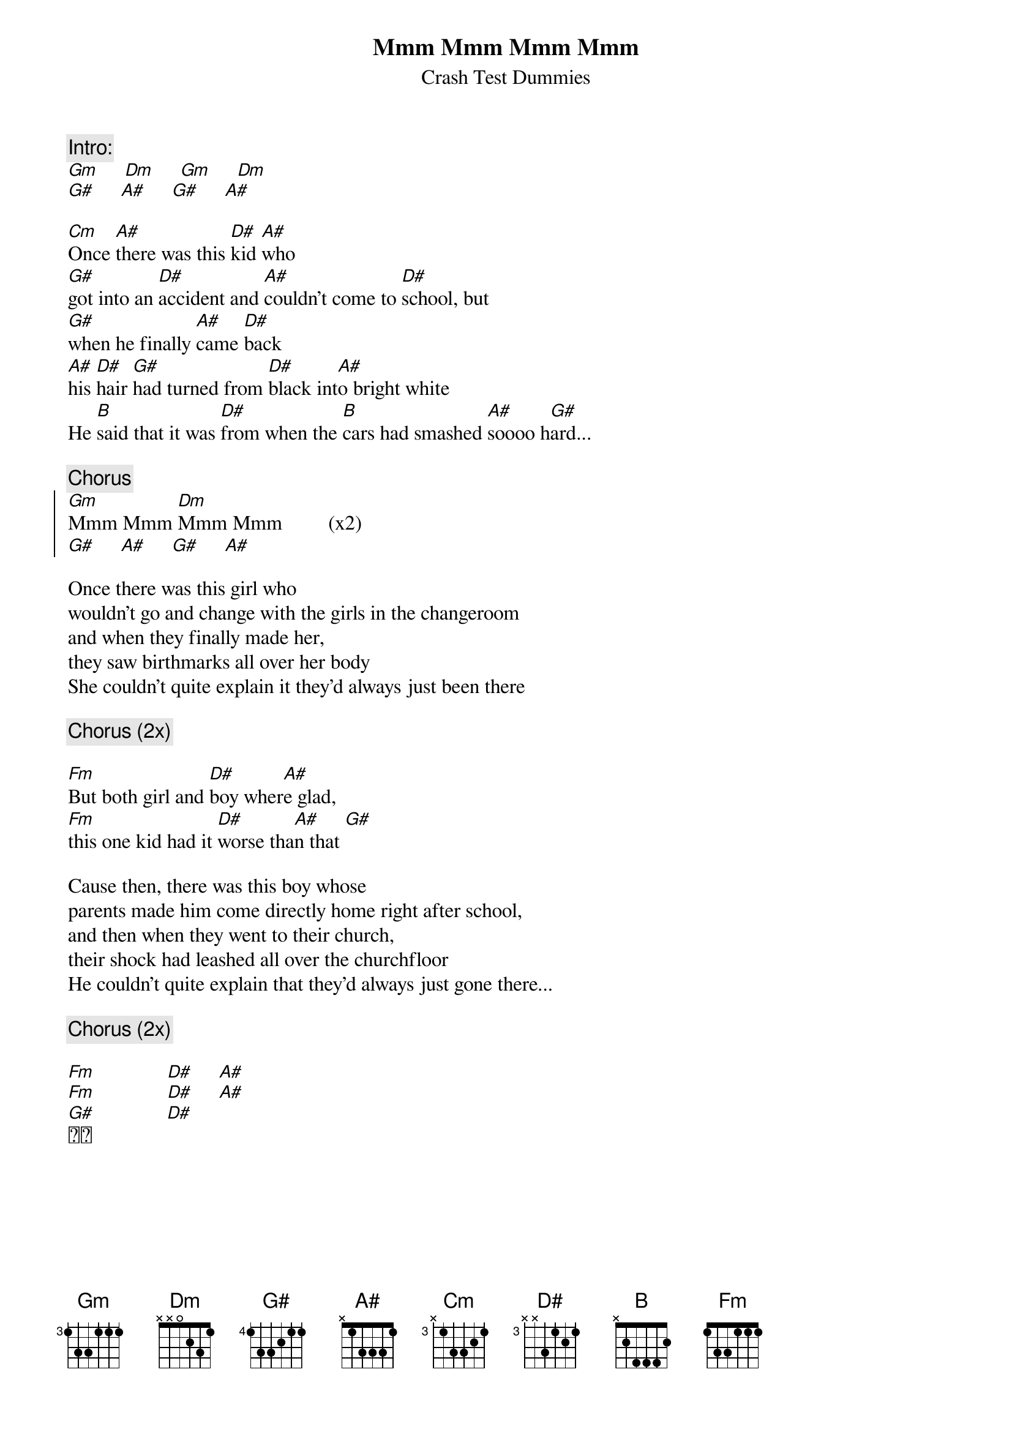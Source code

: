 #Original version had wrong chords !
#email Kris.Menschaert@student.kuleuven.ac.be
{t:Mmm Mmm Mmm Mmm}
{st:Crash Test Dummies}
{c:Intro:}
[Gm]     [Dm]     [Gm]     [Dm]    
[G#]     [A#]     [G#]     [A#]

[Cm]Once [A#]there was this [D#]kid [A#]who
[G#]got into an [D#]accident and [A#]couldn't come to [D#]school, but
[G#]when he finally [A#]came [D#]back
[A#]his [D#]hair [G#]had turned from [D#]black int[A#]o bright white
He [B]said that it was [D#]from when the [B]cars had smashed [A#]soooo h[G#]ard...

{c:Chorus}
{soc}
[Gm]Mmm Mmm [Dm]Mmm Mmm         (x2)
[G#]     [A#]     [G#]     [A#]          
{eoc}

Once there was this girl who
wouldn't go and change with the girls in the changeroom
and when they finally made her, 
they saw birthmarks all over her body
She couldn't quite explain it they'd always just been there

{c:Chorus (2x)}

[Fm]But both girl and [D#]boy wher[A#]e glad,
[Fm]this one kid had it [D#]worse tha[A#]n that [G#]

Cause then, there was this boy whose
parents made him come directly home right after school,
and then when they went to their church, 
their shock had leashed all over the churchfloor
He couldn't quite explain that they'd always just gone there...

{c:Chorus (2x)}

[Fm]              [D#]     [A#]
[Fm]              [D#]     [A#]
[G#]              [D#]
